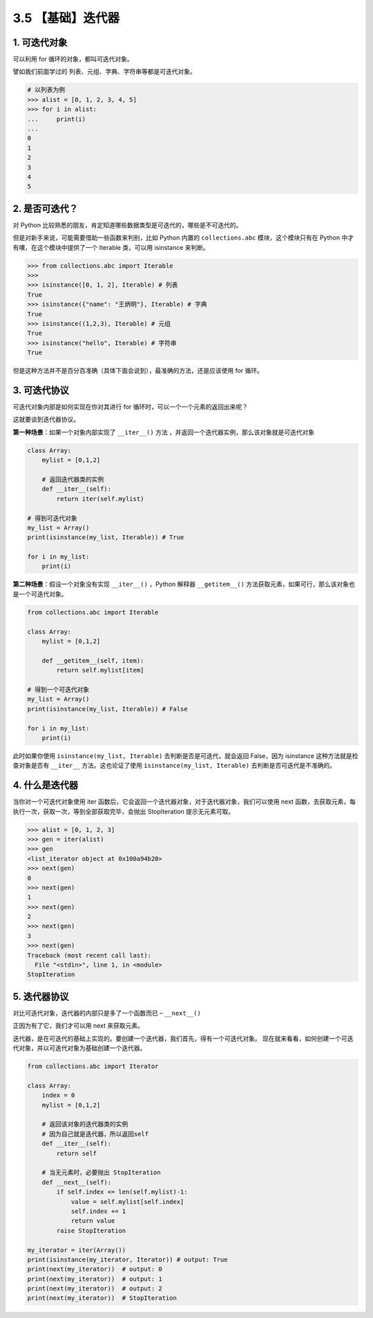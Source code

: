 3.5 【基础】迭代器
==================

1. 可迭代对象
-------------

可以利用 for 循环的对象，都叫可迭代对象。

譬如我们前面学过的 列表、元组、字典、字符串等都是可迭代对象。

.. code:: python

   # 以列表为例
   >>> alist = [0, 1, 2, 3, 4, 5]
   >>> for i in alist:
   ...     print(i)
   ...
   0
   1
   2
   3
   4
   5

2. 是否可迭代？
---------------

对 Python
比较熟悉的朋友，肯定知道哪些数据类型是可迭代的，哪些是不可迭代的。

但是对新手来说，可能需要借助一些函数来判别，比如 Python 内置的
``collections.abc`` 模块，这个模块只有在 Python
中才有噢，在这个模块中提供了一个 Iterable 类，可以用 isinstance 来判断。

.. code:: python

   >>> from collections.abc import Iterable
   >>>
   >>> isinstance([0, 1, 2], Iterable) # 列表
   True
   >>> isinstance({"name": "王炳明"}, Iterable) # 字典
   True
   >>> isinstance((1,2,3), Iterable) # 元组
   True
   >>> isinstance("hello", Iterable) # 字符串
   True

但是这种方法并不是百分百准确（具体下面会说到），最准确的方法，还是应该使用
for 循环。

3. 可迭代协议
-------------

可迭代对象内部是如何实现在你对其进行 for
循环时，可以一个一个元素的返回出来呢？

这就要谈到迭代器协议。

**第一种场景**\ ：如果一个对象内部实现了 ``__iter__()`` 方法
，并返回一个迭代器实例，那么该对象就是可迭代对象

.. code:: python

   class Array:
       mylist = [0,1,2]
       
       # 返回迭代器类的实例
       def __iter__(self):
           return iter(self.mylist)

   # 得到可迭代对象
   my_list = Array()  
   print(isinstance(my_list, Iterable)) # True

   for i in my_list:
       print(i)

**第二种场景**\ ：假设一个对象没有实现 ``__iter__()`` ，Python 解释器
``__getitem__()`` 方法获取元素，如果可行，那么该对象也是一个可迭代对象。

.. code:: python

   from collections.abc import Iterable

   class Array:
       mylist = [0,1,2]

       def __getitem__(self, item):
           return self.mylist[item]

   # 得到一个可迭代对象
   my_list = Array()  
   print(isinstance(my_list, Iterable)) # False

   for i in my_list:
       print(i)

此时如果你使用 ``isinstance(my_list, Iterable)``
去判断是否是可迭代，就会返回 False，因为 isinstance
这种方法就是检查对象是否有 ``__iter__`` 方法。这也论证了使用
``isinstance(my_list, Iterable)`` 去判断是否可迭代是不准确的。

4. 什么是迭代器
---------------

当你对一个可迭代对象使用 iter
函数后，它会返回一个迭代器对象，对于迭代器对象，我们可以使用 next
函数，去获取元素，每执行一次，获取一次，等到全部获取完毕，会抛出
StopIteration 提示无元素可取。

.. code:: python

   >>> alist = [0, 1, 2, 3]
   >>> gen = iter(alist)
   >>> gen
   <list_iterator object at 0x100a94b20>
   >>> next(gen)
   0
   >>> next(gen)
   1
   >>> next(gen)
   2
   >>> next(gen)
   3
   >>> next(gen)
   Traceback (most recent call last):
     File "<stdin>", line 1, in <module>
   StopIteration

5. 迭代器协议
-------------

对比可迭代对象，\ ``迭代器``\ 的内部只是多了一个函数而已 –
``__next__()``

正因为有了它，我们才可以用 next 来获取元素。

迭代器，是在可迭代的基础上实现的。要创建一个迭代器，我们首先，得有一个可迭代对象。
现在就来看看，如何创建一个可迭代对象，并以可迭代对象为基础创建一个迭代器。

.. code:: python

   from collections.abc import Iterator

   class Array:
       index = 0
       mylist = [0,1,2]

       # 返回该对象的迭代器类的实例
       # 因为自己就是迭代器，所以返回self
       def __iter__(self):
           return self

       # 当无元素时，必要抛出 StopIteration
       def __next__(self):
           if self.index <= len(self.mylist)-1:
               value = self.mylist[self.index]
               self.index += 1
               return value
           raise StopIteration

   my_iterator = iter(Array())
   print(isinstance(my_iterator, Iterator)) # output: True
   print(next(my_iterator))  # output: 0
   print(next(my_iterator))  # output: 1
   print(next(my_iterator))  # output: 2
   print(next(my_iterator))  # StopIteration
